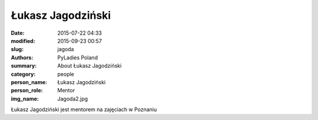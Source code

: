 Łukasz Jagodziński
##################

:date: 2015-07-22 04:33
:modified: 2015-09-23 00:57
:slug: jagoda
:authors: PyLadies Poland
:summary: About Łukasz Jagodziński

:category: people
:person_name: Łukasz Jagodziński
:person_role: Mentor
:img_name: Jagoda2.jpg

Łukasz Jagodziński jest mentorem na zajęciach w Poznaniu
